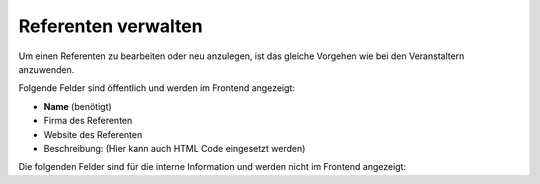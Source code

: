 .. ==================================================
.. FOR YOUR INFORMATION
.. --------------------------------------------------
.. -*- coding: utf-8 -*- with BOM.

.. ==================================================
.. DEFINE SOME TEXTROLES
.. --------------------------------------------------
.. role::   underline
.. role::   typoscript(code)
.. role::   ts(typoscript)
   :class:  typoscript
.. role::   php(code)


Referenten verwalten
^^^^^^^^^^^^^^^^^^^^

Um einen Referenten zu bearbeiten oder neu anzulegen, ist das gleiche
Vorgehen wie bei den Veranstaltern anzuwenden.

Folgende Felder sind öffentlich und werden im Frontend angezeigt:

- **Name** (benötigt)

- Firma des Referenten

- Website des Referenten

- Beschreibung: (Hier kann auch HTML Code eingesetzt werden)

Die folgenden Felder sind für die interne Information und werden nicht
im Frontend angezeigt:
